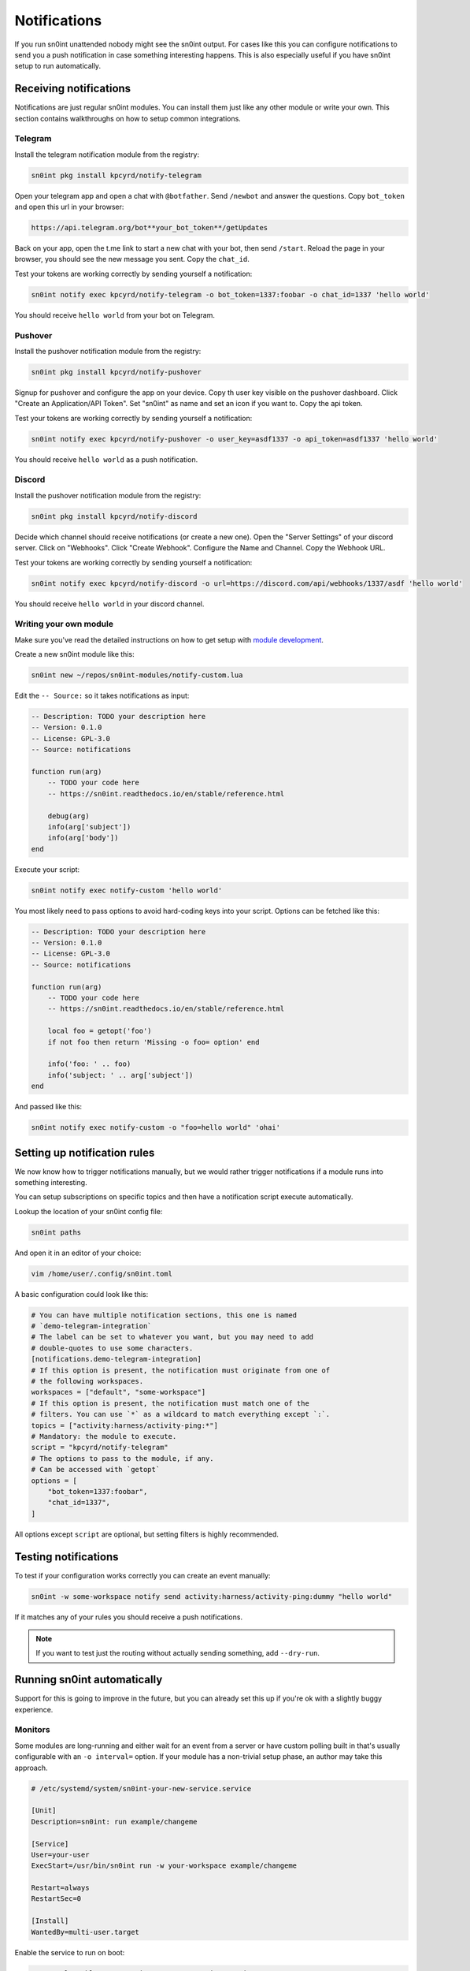 Notifications
=============

If you run sn0int unattended nobody might see the sn0int output. For cases like
this you can configure notifications to send you a push notification in case
something interesting happens. This is also especially useful if you have
sn0int setup to run automatically.

Receiving notifications
-----------------------

Notifications are just regular sn0int modules. You can install them just like
any other module or write your own. This section contains walkthroughs on how
to setup common integrations.

Telegram
~~~~~~~~

Install the telegram notification module from the registry:

.. code-block:: bash

    sn0int pkg install kpcyrd/notify-telegram

Open your telegram app and open a chat with ``@botfather``. Send ``/newbot``
and answer the questions. Copy ``bot_token`` and open this url in your browser:

.. code-block::

    https://api.telegram.org/bot**your_bot_token**/getUpdates

Back on your app, open the t.me link to start a new chat with your bot, then
send ``/start``. Reload the page in your browser, you should see the new
message you sent. Copy the ``chat_id``.

Test your tokens are working correctly by sending yourself a notification:

.. code-block:: bash

    sn0int notify exec kpcyrd/notify-telegram -o bot_token=1337:foobar -o chat_id=1337 'hello world'

You should receive ``hello world`` from your bot on Telegram.

Pushover
~~~~~~~~

Install the pushover notification module from the registry:

.. code-block:: bash

    sn0int pkg install kpcyrd/notify-pushover

Signup for pushover and configure the app on your device. Copy th user key
visible on the pushover dashboard. Click "Create an Application/API Token". Set
"sn0int" as name and set an icon if you want to. Copy the api token.

Test your tokens are working correctly by sending yourself a notification:

.. code-block:: bash

    sn0int notify exec kpcyrd/notify-pushover -o user_key=asdf1337 -o api_token=asdf1337 'hello world'

You should receive ``hello world`` as a push notification.

Discord
~~~~~~~

Install the pushover notification module from the registry:

.. code-block:: bash

    sn0int pkg install kpcyrd/notify-discord

Decide which channel should receive notifications (or create a new one). Open
the "Server Settings" of your discord server. Click on "Webhooks". Click
"Create Webhook". Configure the Name and Channel. Copy the Webhook URL.


Test your tokens are working correctly by sending yourself a notification:

.. code-block:: bash

    sn0int notify exec kpcyrd/notify-discord -o url=https://discord.com/api/webhooks/1337/asdf 'hello world'

You should receive ``hello world`` in your discord channel.

Writing your own module
~~~~~~~~~~~~~~~~~~~~~~~

Make sure you've read the detailed instructions on how to get setup with
`module development <scripting.html>`_.

Create a new sn0int module like this:

.. code-block:: bash

    sn0int new ~/repos/sn0int-modules/notify-custom.lua

Edit the ``-- Source:`` so it takes notifications as input:

.. code-block:: lua

    -- Description: TODO your description here
    -- Version: 0.1.0
    -- License: GPL-3.0
    -- Source: notifications

    function run(arg)
        -- TODO your code here
        -- https://sn0int.readthedocs.io/en/stable/reference.html

        debug(arg)
        info(arg['subject'])
        info(arg['body'])
    end

Execute your script:

.. code-block:: bash

    sn0int notify exec notify-custom 'hello world'

You most likely need to pass options to avoid hard-coding keys into your
script. Options can be fetched like this:

.. code-block:: lua

    -- Description: TODO your description here
    -- Version: 0.1.0
    -- License: GPL-3.0
    -- Source: notifications

    function run(arg)
        -- TODO your code here
        -- https://sn0int.readthedocs.io/en/stable/reference.html

        local foo = getopt('foo')
        if not foo then return 'Missing -o foo= option' end

        info('foo: ' .. foo)
        info('subject: ' .. arg['subject'])
    end

And passed like this:

.. code-block:: bash

    sn0int notify exec notify-custom -o "foo=hello world" 'ohai'

Setting up notification rules
-----------------------------

We now know how to trigger notifications manually, but we would rather trigger
notifications if a module runs into something interesting.

You can setup subscriptions on specific topics and then have a notification
script execute automatically.

Lookup the location of your sn0int config file:

.. code-block:: bash

    sn0int paths

And open it in an editor of your choice:

.. code-block:: bash

    vim /home/user/.config/sn0int.toml

A basic configuration could look like this:

.. code-block:: toml

    # You can have multiple notification sections, this one is named
    # `demo-telegram-integration`
    # The label can be set to whatever you want, but you may need to add
    # double-quotes to use some characters.
    [notifications.demo-telegram-integration]
    # If this option is present, the notification must originate from one of
    # the following workspaces.
    workspaces = ["default", "some-workspace"]
    # If this option is present, the notification must match one of the
    # filters. You can use `*` as a wildcard to match everything except `:`.
    topics = ["activity:harness/activity-ping:*"]
    # Mandatory: the module to execute.
    script = "kpcyrd/notify-telegram"
    # The options to pass to the module, if any.
    # Can be accessed with `getopt`
    options = [
        "bot_token=1337:foobar",
        "chat_id=1337",
    ]

All options except ``script`` are optional, but setting filters is highly
recommended.

Testing notifications
---------------------

To test if your configuration works correctly you can create an event manually:

.. code-block:: bash

    sn0int -w some-workspace notify send activity:harness/activity-ping:dummy "hello world"

If it matches any of your rules you should receive a push notifications.

.. note::
    If you want to test just the routing without actually sending something, add ``--dry-run``.

Running sn0int automatically
----------------------------

Support for this is going to improve in the future, but you can already set
this up if you're ok with a slightly buggy experience.

Monitors
~~~~~~~~

Some modules are long-running and either wait for an event from a server or
have custom polling built in that's usually configurable with an ``-o
interval=`` option. If your module has a non-trivial setup phase, an author may
take this approach.

.. code-block::

    # /etc/systemd/system/sn0int-your-new-service.service

    [Unit]
    Description=sn0int: run example/changeme

    [Service]
    User=your-user
    ExecStart=/usr/bin/sn0int run -w your-workspace example/changeme

    Restart=always
    RestartSec=0

    [Install]
    WantedBy=multi-user.target

Enable the service to run on boot:

.. code-block:: bash

    systemctl enable --now sn0int-your-new-service.service

Timers
~~~~~~

If the module is only one-shot you can set it up to run with a timer:

.. code-block::

    # /etc/systemd/system/sn0int-your-other-service.service

    [Unit]
    Description=sn0int: run example/changeme

    [Service]
    User=your-user
    ExecStart=/usr/bin/sn0int run -w your-workspace example/changeme

Setup the timer like this:

.. code-block::

    # /etc/systemd/system/sn0int-your-other-service.timer

    [Unit]
    Description=sn0int: run example/changeme

    [Timer]
    OnBootSec=1min
    OnUnitActiveSec=1h

    [Install]
    WantedBy=timers.target

.. code-block:: bash

    systemctl enable --now sn0int-your-other-service.timer
